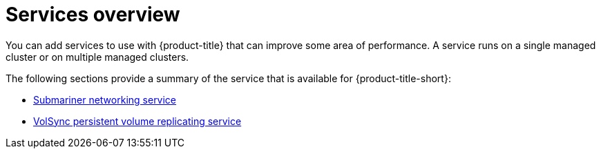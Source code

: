 [#services-overview]
= Services overview

You can add services to use with {product-title} that can improve some area of performance. A service runs on a single managed cluster or on multiple managed clusters.

The following sections provide a summary of the service that is available for {product-title-short}:

* xref:../services/submariner/submariner.adoc#submariner[Submariner networking service]
* xref:../services/volsync/volsync.adoc#volsync[VolSync persistent volume replicating service]


